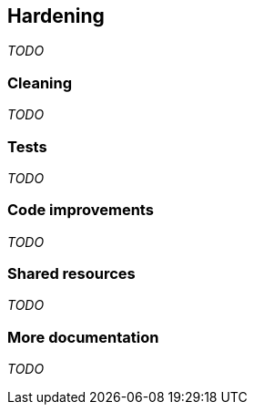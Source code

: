 == Hardening
_TODO_

=== Cleaning
_TODO_

=== Tests
_TODO_

=== Code improvements
_TODO_

=== Shared resources
_TODO_

=== More documentation
_TODO_